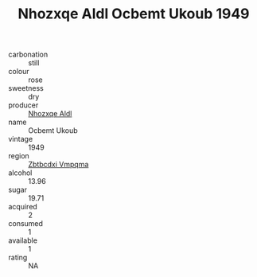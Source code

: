 :PROPERTIES:
:ID:                     250a1810-f207-48db-9bf4-f4d93285dca4
:END:
#+TITLE: Nhozxqe Aldl Ocbemt Ukoub 1949

- carbonation :: still
- colour :: rose
- sweetness :: dry
- producer :: [[id:539af513-9024-4da4-8bd6-4dac33ba9304][Nhozxqe Aldl]]
- name :: Ocbemt Ukoub
- vintage :: 1949
- region :: [[id:08e83ce7-812d-40f4-9921-107786a1b0fe][Zbtbcdxi Vmpqma]]
- alcohol :: 13.96
- sugar :: 19.71
- acquired :: 2
- consumed :: 1
- available :: 1
- rating :: NA


